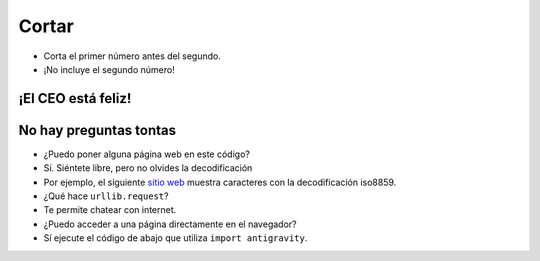 Cortar
======

.. codelens:: cl_l33_3
         
    texto = "Palmeras"
    print(texto[2:5])
    print(texto[0:3])
    print(texto[4:6])

+ Corta el primer número antes del segundo.
+ ¡No incluye el segundo número!

.. image:: ../img/TWP33_012.jpg
    :height: 10.323cm
    :width: 19.483cm
    :align: center
    :alt:

.. activecode:: ac_l33_3a
    :nocodelens:
    :stdin:
   
    from urllib.request import urlopen

    URL_PRECIOS = "https://api.allorigins.win/raw?url=http://beans.itcarlow.ie/prices.html"
    pagina = urlopen(URL_PRECIOS)
    texto = pagina.read()
    print(texto[234:238])

    ====
    from unittest.gui import TestCaseGui


    class myTests(TestCaseGui):
        def testTwo(self):
            response_html = "<html><head><title>Welcome to the Beans'R'Us Pricing Page</title>"
            
            self.assertIn(response_html, texto, "Check if Actual Value is present in Expected Value")
            self.assertIn(".", texto[234:238], "Check if Actual Value is present in Expected Value")

    myTests().main()

¡El CEO está feliz!
-------------------

.. image:: ../img/TWP33_015.jpg
    :height: 7.402cm
    :width: 14.922cm
    :align: center
    :alt:


No hay preguntas tontas
-----------------------

+ ¿Puedo poner alguna página web en este código?
+ Sí. Siéntete libre, pero no olvides la decodificación
+ Por ejemplo, el siguiente `sitio web <http://www.atc.uniovi.es/cgi-bin/encodings?encoding=iso-8859-1>`_ muestra caracteres con la decodificación iso8859.
+ ¿Qué hace ``urllib.request``?
+ Te permite chatear con internet.
+ ¿Puedo acceder a una página directamente en el navegador?
+ Sí ejecute el código de abajo que utiliza ``import antigravity``.

.. activecode:: ac_l33_3b
    :language: python3
    :python3_interpreter: brython

    import antigravity
    # Ejecuta este codigo
